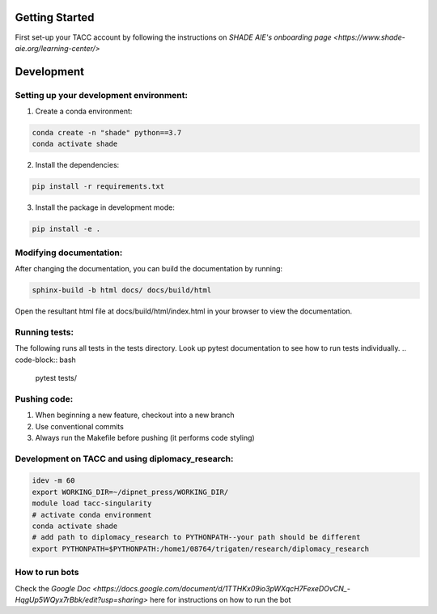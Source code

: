 Getting Started
================

First set-up your TACC account by following the instructions on `SHADE AIE's onboarding page <https://www.shade-aie.org/learning-center/>`

Development 
================

Setting up your development environment:
***********************************************************************

1. Create a conda environment:

.. code-block:: python

    conda create -n "shade" python==3.7
    conda activate shade

2. Install the dependencies:

.. code-block:: python

    pip install -r requirements.txt

3. Install the package in development mode:

.. code-block:: python

    pip install -e .

Modifying documentation:
***********************************************************************

After changing the documentation, you can build the documentation by running:

.. code-block:: bash

    sphinx-build -b html docs/ docs/build/html

Open the resultant html file at docs/build/html/index.html 
in your browser to view the documentation.

Running tests:
**********************************************************************************************************************************************
The following runs all tests in the tests directory. Look up pytest documentation to see 
how to run tests individually.
.. code-block:: bash

    pytest tests/

Pushing code:
************************************************

1. When beginning a new feature, checkout into a new branch
2. Use conventional commits
3. Always run the Makefile before pushing (it performs code styling)

Development on TACC and using diplomacy_research:
**********************************************************************************************************************************************

.. code-block:: bash

    idev -m 60
    export WORKING_DIR=~/dipnet_press/WORKING_DIR/
    module load tacc-singularity
    # activate conda environment
    conda activate shade
    # add path to diplomacy_research to PYTHONPATH--your path should be different
    export PYTHONPATH=$PYTHONPATH:/home1/08764/trigaten/research/diplomacy_research

How to run bots
****************************************************************************************************************

Check the `Google Doc <https://docs.google.com/document/d/1TTHKx09io3pWXqcH7FexeDOvCN_-HqgUp5WQyx7rBbk/edit?usp=sharing>` here for instructions on how to run the bot